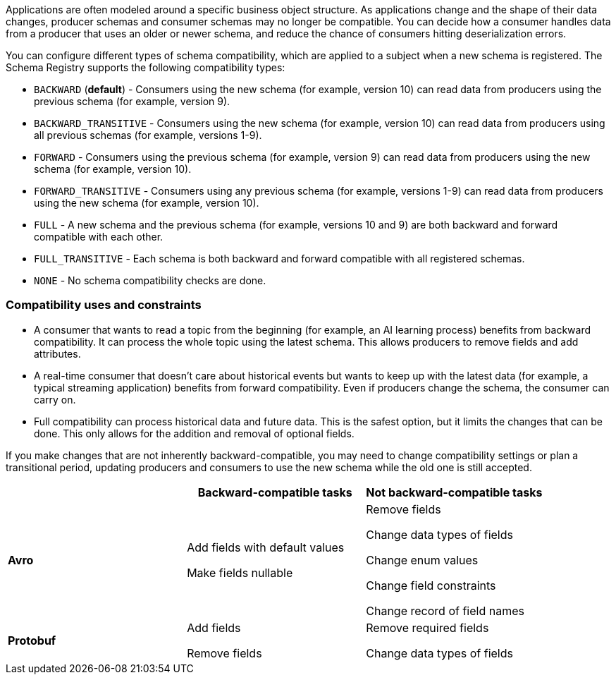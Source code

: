 Applications are often modeled around a specific business object structure. As applications change and the shape of their data changes, producer schemas and consumer schemas may no longer be compatible. You can decide how a consumer handles data from a producer that uses an older or newer schema, and reduce the chance of consumers hitting deserialization errors. 

You can configure different types of schema compatibility, which are applied to a subject when a new schema is registered. The Schema Registry supports the following compatibility types:

- `BACKWARD` (*default*) - Consumers using the new schema (for example, version 10) can read data from producers using the previous schema (for example, version 9).
- `BACKWARD_TRANSITIVE` - Consumers using the new schema (for example, version 10) can read data from producers using all previous schemas (for example, versions 1-9).
- `FORWARD` - Consumers using the previous schema (for example, version 9) can read data from producers using the new schema (for example, version 10).
- `FORWARD_TRANSITIVE` - Consumers using any previous schema (for example, versions 1-9) can read data from producers using the new schema (for example, version 10).
- `FULL` - A new schema and the previous schema (for example, versions 10 and 9) are both backward and forward compatible with each other.
- `FULL_TRANSITIVE` - Each schema is both backward and forward compatible with all registered schemas.
- `NONE` - No schema compatibility checks are done.

=== Compatibility uses and constraints

- A consumer that wants to read a topic from the beginning (for example, an AI learning process) benefits from backward compatibility. It can process the whole topic using the latest schema. This allows producers to remove fields and add attributes.
- A real-time consumer that doesn't care about historical events but wants to keep up with the latest data (for example, a typical streaming application) benefits from forward compatibility. Even if producers change the schema, the consumer can carry on. 
- Full compatibility can process historical data and future data. This is the safest option, but it limits the changes that can be done. This only allows for the addition and removal of optional fields. 

If you make changes that are not inherently backward-compatible, you may need to change compatibility settings or plan a transitional period, updating producers and consumers to use the new schema while the old one is still accepted. 

|===
|  | Backward-compatible tasks | Not backward-compatible tasks

| **Avro**
| Add fields with default values 

Make fields nullable
| Remove fields 

Change data types of fields 

Change enum values 

Change field constraints 

Change record of field names

| **Protobuf**
| Add fields 

Remove fields
| Remove required fields 

Change data types of fields
|===